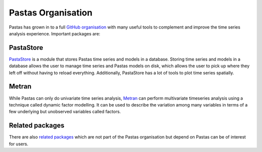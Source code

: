 Pastas Organisation
===================

Pastas has grown in to a full `GitHub organisation
<https://github.com/pastas>`_ with many useful tools to complement and improve
the time series analysis experience. Important packages are:

PastaStore
----------

`PastaStore <https://github.com/pastas/pastastore>`_ is a module that stores
Pastas time series and models in a database. Storing time series and models in
a database allows the user to manage time series and Pastas models on disk,
which allows the user to pick up where they left off without having to reload
everything. Additionally, PastaStore has a lot of tools to plot time series
spatially.

Metran
------

While Pastas can only do univariate time series analysis, `Metran
<https://github.com/pastas/metran>`_ can perform multivariate timeseries
analysis using a technique called dynamic factor modelling. It can be used to
describe the variation among many variables in terms of a few underlying but
unobserved variables called factors.

Related packages
----------------

There are also `related packages <related.rst>`_  which are not part of the
Pastas organisation but depend on Pastas can be of interest for users.